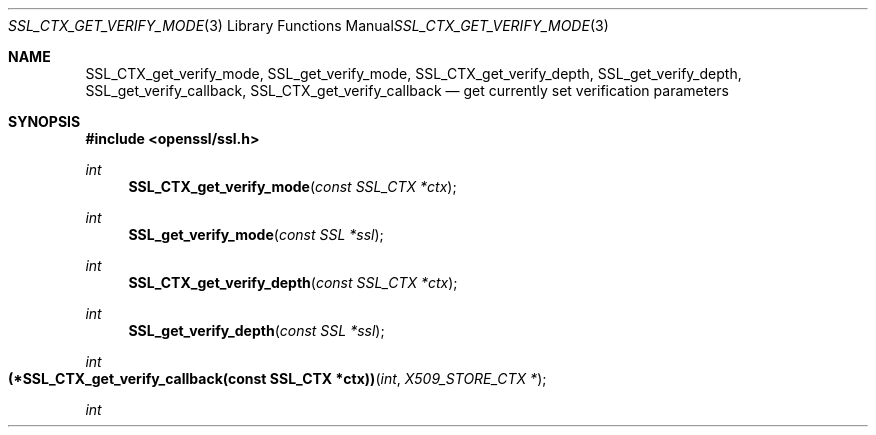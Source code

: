 .Dd $Mdocdate$
.Dt SSL_CTX_GET_VERIFY_MODE 3
.Os
.Sh NAME
.Nm SSL_CTX_get_verify_mode ,
.Nm SSL_get_verify_mode ,
.Nm SSL_CTX_get_verify_depth ,
.Nm SSL_get_verify_depth ,
.Nm SSL_get_verify_callback ,
.Nm SSL_CTX_get_verify_callback
.Nd get currently set verification parameters
.Sh SYNOPSIS
.In openssl/ssl.h
.Ft int
.Fn SSL_CTX_get_verify_mode "const SSL_CTX *ctx"
.Ft int
.Fn SSL_get_verify_mode "const SSL *ssl"
.Ft int
.Fn SSL_CTX_get_verify_depth "const SSL_CTX *ctx"
.Ft int
.Fn SSL_get_verify_depth "const SSL *ssl"
.Ft int
.Fo "(*SSL_CTX_get_verify_callback(const SSL_CTX *ctx))"
.Fa int "X509_STORE_CTX *"
.Fc
.Ft int
.Fo "(*SSL_get_verify_callback(const SSL *ssl))"
.Fa int "X509_STORE_CTX *"
.Ed
.Sh DESCRIPTION
.Fn SSL_CTX_get_verify_mode
returns the verification mode currently set in
.Fa ctx .
.Pp
.Fn SSL_get_verify_mode
returns the verification mode currently set in
.Fa ssl .
.Pp
.Fn SSL_CTX_get_verify_depth
returns the verification depth limit currently set
in
.Fa ctx .
If no limit has been explicitly set,
\(mi1 is returned and the default value will be used.
.Pp
.Fn SSL_get_verify_depth
returns the verification depth limit currently set in
.Fa ssl .
If no limit has been explicitly set,
\(mi1 is returned and the default value will be used.
.Pp
.Fn SSL_CTX_get_verify_callback
returns a function pointer to the verification callback currently set in
.Fa ctx .
If no callback was explicitly set, the
.Dv NULL
pointer is returned and the default callback will be used.
.Pp
.Fn SSL_get_verify_callback
returns a function pointer to the verification callback currently set in
.Fa ssl .
If no callback was explicitly set, the
.Dv NULL
pointer is returned and the default callback will be used.
.Sh RETURN VALUES
See
.Sx DESCRIPTION
.Sh SEE ALSO
.Xr ssl 3 ,
.Xr SSL_CTX_set_verify 3
